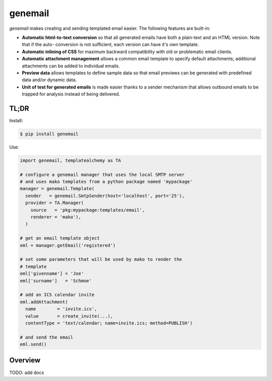 ========
genemail
========

`genemail` makes creating and sending templated email easier. The
following features are built-in:

* **Automatic html-to-text conversion** so that all generated emails
  have both a plain-text and an HTML version. Note that if the auto-
  conversion is not sufficient, each version can have it's own
  template.

* **Automatic inlining of CSS** for maximum backward compatibility
  with old or problematic email clients.

* **Automatic attachment management** allows a common email template
  to specify default attachments; additional attachments can be added
  to individual emails.

* **Preview data** allows templates to define sample data so that
  email previews can be generated with predefined data and/or dynamic
  data.

* **Unit of test for generated emails** is made easier thanks to a
  sender mechanism that allows outbound emails to be trapped for
  analysis instead of being delivered.

TL;DR
=====

Install:

.. code-block:: bash

  $ pip install genemail

Use:

.. code-block:: python

  import genemail, templatealchemy as TA

  # configure a genemail manager that uses the local SMTP server
  # and uses mako templates from a python package named 'mypackage'
  manager = genemail.Template(
    sender   = genemail.SmtpSender(host='localhost', port='25'),
    provider = TA.Manager(
      source   = 'pkg:mypackage:templates/email',
      renderer = 'mako'),
    )

  # get an email template object
  eml = manager.getEmail('registered')

  # set some parameters that will be used by mako to render the
  # template
  eml['givenname'] = 'Joe'
  eml['surname']   = 'Schmoe'

  # add an ICS calendar invite
  eml.addAttachment(
    name        = 'invite.ics',
    value       = create_invite(...),
    contentType = 'text/calendar; name=invite.ics; method=PUBLISH')

  # and send the email
  eml.send()

Overview
========

TODO: add docs
